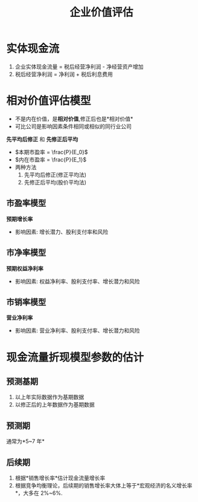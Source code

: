 :PROPERTIES:
:ID:       75bf58c4-1dcf-4dd7-95cb-fac1d764067f
:END:
#+title: 企业价值评估
#+startup: latexpreview

* 实体现金流
#+ATTR_foo: :width 600px
[[attachment:_20210813_182159screenshot.png]]

1. 企业实体现金流量 = 税后经营净利润 - 净经营资产增加
2. 税后经营净利润 = 净利润 + 税后利息费用
* 相对价值评估模型
- 不是内在价值，是*相对价值*,修正后也是*相对价值*
- 可比公司是影响因素条件相同或相似的同行业公司
*先平均后修正* 和 *先修正后平均*
- $本期市盈率 = \frac{P}{E_0}$
- $内在市盈率 = \frac{P}{E_1}$
+ 两种方法
  1. 先平均后修正(修正平均法)
  2. 先修正后平均(股价平均法)
** 市盈率模型
*预期增长率*
+ 影响因素: 增长潜力、股利支付率和风险
** 市净率模型
*预期权益净利率*
+ 影响因素: 权益净利率、股利支付率、增长潜力和风险
** 市销率模型
*营业净利率*
+ 影响因素: 营业净利率、股利支付率、增长潜力和风险
* 现金流量折现模型参数的估计
** 预测基期
1. 以上年实际数据作为基期数据
2. 以修正后的上年数据作为基期数据
** 预测期
通常为*5~7 年*
** 后续期
1. 根据*销售增长率*估计现金流量增长率
2. 根据竞争均衡理论，后续期的销售增长率大体上等于*宏观经济的名义增长率*，大多在 2%~6%.
